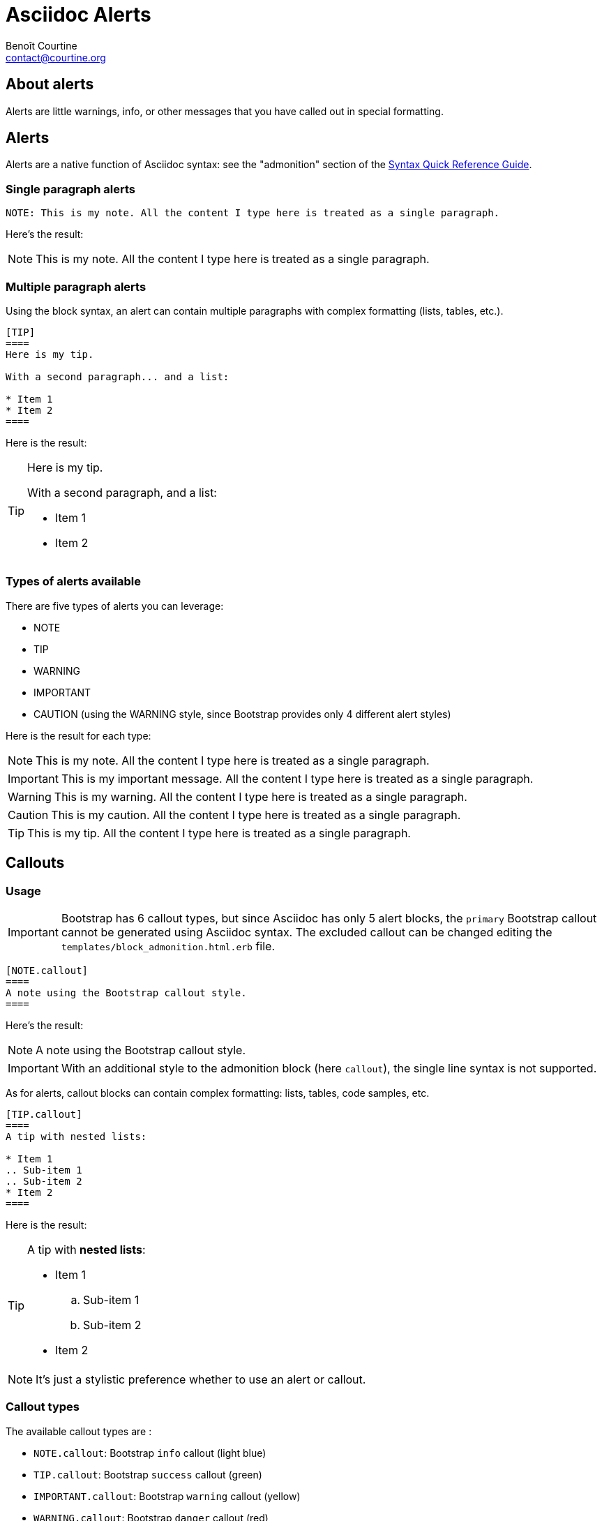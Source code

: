 # Asciidoc Alerts
:Author: Benoît Courtine
:Email: contact@courtine.org
:Date: 2017-03-02
:Revision: 1.0
:page-tags: [asciidoc,formatting]
:page-keywords:
:page-summary: "You can insert notes, tips, warnings, and important alerts in your content. These notes make use of Bootstrap styling."
:page-sidebar: asciidoc_sidebar
:page-permalink: asciidoc_alerts.html
:page-liquid:

## About alerts

Alerts are little warnings, info, or other messages that you have called out in special formatting.

## Alerts

Alerts are a native function of Asciidoc syntax: see the "admonition" section of the
http://asciidoctor.org/docs/asciidoc-syntax-quick-reference/#more-delimited-blocks[Syntax Quick Reference Guide].

### Single paragraph alerts

[source]
----
NOTE: This is my note. All the content I type here is treated as a single paragraph.
----

Here's the result:

NOTE: This is my note. All the content I type here is treated as a single paragraph.

### Multiple paragraph alerts

Using the block syntax, an alert can contain multiple paragraphs with complex formatting (lists, tables, etc.).

[source]
----
[TIP]
====
Here is my tip.

With a second paragraph... and a list:

* Item 1
* Item 2
====
----

Here is the result:

[TIP]
====
Here is my tip.

With a second paragraph, and a list:

* Item 1
* Item 2
====

### Types of alerts available

There are five types of alerts you can leverage:

* NOTE
* TIP
* WARNING
* IMPORTANT
* CAUTION (using the WARNING style, since Bootstrap provides only 4 different alert styles)

Here is the result for each type:

NOTE: This is my note. All the content I type here is treated as a single paragraph.

IMPORTANT: This is my important message. All the content I type here is treated as a single paragraph.

WARNING: This is my warning. All the content I type here is treated as a single paragraph.

CAUTION: This is my caution. All the content I type here is treated as a single paragraph.

TIP: This is my tip. All the content I type here is treated as a single paragraph.

## Callouts

### Usage

IMPORTANT: Bootstrap has 6 callout types, but since Asciidoc has only 5 alert blocks, the `primary` Bootstrap callout
cannot be generated using Asciidoc syntax. The excluded callout can be changed editing the
`templates/block_admonition.html.erb` file.

[source]
----
[NOTE.callout]
====
A note using the Bootstrap callout style.
====
----

Here's the result:

[NOTE.callout]
====
A note using the Bootstrap callout style.
====

IMPORTANT: With an additional style to the admonition block (here `callout`), the single line syntax is not supported.

As for alerts, callout blocks can contain complex formatting: lists, tables, code samples, etc.

----
[TIP.callout]
====
A tip with nested lists:

* Item 1
.. Sub-item 1
.. Sub-item 2
* Item 2
====
----

Here is the result:

[TIP.callout]
====
A tip with *nested lists*:

* Item 1
.. Sub-item 1
.. Sub-item 2
* Item 2
====

NOTE: It's just a stylistic preference whether to use an alert or callout.

### Callout types

The available callout types are :

* `NOTE.callout`: Bootstrap `info` callout (light blue)
* `TIP.callout`: Bootstrap `success` callout (green)
* `IMPORTANT.callout`: Bootstrap `warning` callout (yellow)
* `WARNING.callout`: Bootstrap `danger` callout (red)
* `CAUTION.callout`: Bootstrap `default` callout (grey)
* Bootstrap `primary` callout (dark blue) cannot be rendered

Here's the result for each type:

[NOTE.callout]
====
Note callout
====

[TIP.callout]
====
Tip callout
====

[IMPORTANT.callout]
====
Important callout.
====

[WARNING.callout]
====
Warning callout.
====

[CAUTION.callout]
====
Caution callout.
====

## Alert and callout rendering

Alert and callout rendering style can be updated, editing the `_templates/block_admonition.html.erb` template file.

NOTE: When link:asciidoc_generating_pdfs.html[generating a PDF with Asciidoctor PDF], alerts and callouts with have
the same rendering (default Asciidoc admonition rendering), since theme specific HTML templates are ignored by the
PDF backend.

## Use Liquid variables inside parameters with includes

[WARNING]
====
* In order to use liquid variables and filters, the page header must contain the `page-liquid` attribute.
* Liquid variables and filters are not processed when
link:asciidoc_generating_pdfs.html[generating a PDF with Asciidoctor PDF]. If you whant to use the Asciidoctor PDF
feature, usage of Liquid variables is not recommanded.
====

'''

.Liquid variable usage example
[source]
----
{% raw %}NOTE: The "{{ site.company_name }}" is pleased to announce an upcoming release.{% endraw %}
----

Here is the result:

NOTE: The "{{ site.company_name }}" is pleased to announce an upcoming release.
